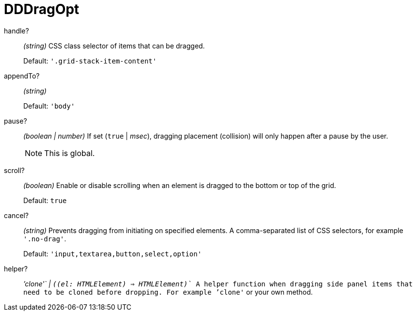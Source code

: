[id="gridstack-options-dddragopt"]
= DDDragOpt

[id="dddragopt-handle"]
handle?:: _(string)_
CSS class selector of items that can be dragged.
+
Default: `'.grid-stack-item-content'`

[id="dddragopt-appendto"]
appendTo?:: _(string)_
+
Default: `'body'`
// TODO Is this even still used?

[id="dddragopt-pause"]
pause?:: _(boolean | number)_
If set (`true` | _msec_), dragging placement (collision) will only happen after a pause by the user.
+
NOTE: This is global.

[id="dddragopt-scroll"]
scroll?:: _(boolean)_
Enable or disable scrolling when an element is dragged to the bottom or top of the grid.
+
Default: `true`

[id="dddragopt-cancel"]
cancel?:: _(string)_
Prevents dragging from initiating on specified elements.
A comma-separated list of CSS selectors, for example `'.no-drag'`.
+
Default: `'input,textarea,button,select,option'`

[id="dddragopt-helper"]
helper?:: _`'clone'` | `((el: HTMLElement) => HTMLElement)`_
A helper function when dragging side panel items that need to be cloned before dropping.
For example `'clone'` or your own method.

